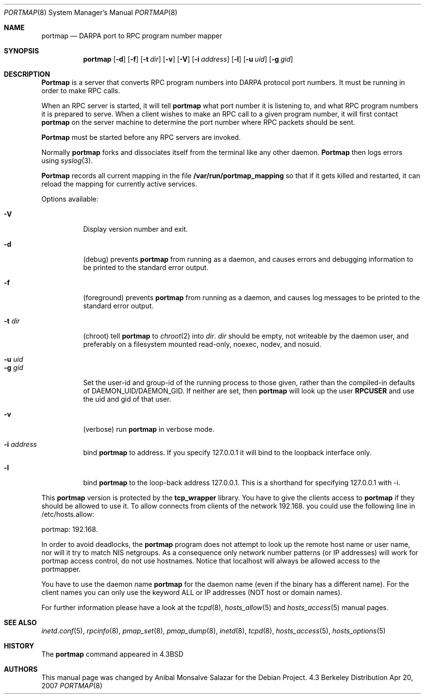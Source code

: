.\" Copyright (c) 1987 Sun Microsystems
.\" Copyright (c) 1990, 1991 The Regents of the University of California.
.\" All rights reserved.
.\"
.\" Redistribution and use in source and binary forms, with or without
.\" modification, are permitted provided that the following conditions
.\" are met:
.\" 1. Redistributions of source code must retain the above copyright
.\"    notice, this list of conditions and the following disclaimer.
.\" 2. Redistributions in binary form must reproduce the above copyright
.\"    notice, this list of conditions and the following disclaimer in the
.\"    documentation and/or other materials provided with the distribution.
.\" 3. All advertising materials mentioning features or use of this software
.\"    must display the following acknowledgement:
.\"	This product includes software developed by the University of
.\"	California, Berkeley and its contributors.
.\" 4. Neither the name of the University nor the names of its contributors
.\"    may be used to endorse or promote products derived from this software
.\"    without specific prior written permission.
.\"
.\" THIS SOFTWARE IS PROVIDED BY THE REGENTS AND CONTRIBUTORS ``AS IS'' AND
.\" ANY EXPRESS OR IMPLIED WARRANTIES, INCLUDING, BUT NOT LIMITED TO, THE
.\" IMPLIED WARRANTIES OF MERCHANTABILITY AND FITNESS FOR A PARTICULAR PURPOSE
.\" ARE DISCLAIMED.  IN NO EVENT SHALL THE REGENTS OR CONTRIBUTORS BE LIABLE
.\" FOR ANY DIRECT, INDIRECT, INCIDENTAL, SPECIAL, EXEMPLARY, OR CONSEQUENTIAL
.\" DAMAGES (INCLUDING, BUT NOT LIMITED TO, PROCUREMENT OF SUBSTITUTE GOODS
.\" OR SERVICES; LOSS OF USE, DATA, OR PROFITS; OR BUSINESS INTERRUPTION)
.\" HOWEVER CAUSED AND ON ANY THEORY OF LIABILITY, WHETHER IN CONTRACT, STRICT
.\" LIABILITY, OR TORT (INCLUDING NEGLIGENCE OR OTHERWISE) ARISING IN ANY WAY
.\" OUT OF THE USE OF THIS SOFTWARE, EVEN IF ADVISED OF THE POSSIBILITY OF
.\" SUCH DAMAGE.
.\"
.\"     from: @(#)portmap.8	5.3 (Berkeley) 3/16/91
.\"	$Id: portmap.8,v 1.1.1.1 2008/10/18 09:22:55 kent Exp $
.\"
.Dd Apr 20, 2007
.Dt PORTMAP 8
.Os BSD 4.3
.Sh NAME
.Nm portmap
.Nd
.Tn DARPA
port to
.Tn RPC
program number mapper
.Sh SYNOPSIS
.Nm portmap
.Op Fl d
.Op Fl f
.Op Fl t Ar dir
.Op Fl v
.Op Fl V
.Op Fl i Ar address
.Op Fl l
.Op Fl u Ar uid
.Op Fl g Ar gid
.Sh DESCRIPTION
.Nm Portmap
is a server that converts
.Tn RPC
program numbers into
.Tn DARPA
protocol port numbers.
It must be running in order to make
.Tn RPC
calls.
.Pp
When an
.Tn RPC
server is started, it will tell
.Nm portmap
what port number it is listening to, and what
.Tn RPC
program numbers it is prepared to serve.
When a client wishes to make an
.Tn RPC
call to a given program number,
it will first contact
.Nm portmap
on the server machine to determine
the port number where
.Tn RPC
packets should be sent.
.Pp
.Nm Portmap
must be started before any
.Tn RPC
servers are invoked.
.Pp
Normally
.Nm portmap
forks and dissociates itself from the terminal
like any other daemon.
.Nm Portmap
then logs errors using
.Xr syslog 3 .
.Pp
.Nm Portmap
records all current mapping in the file
.Nm /var/run/portmap_mapping
so that if it gets killed and restarted, it can reload the mapping for
currently active services.
.Pp
Options available:
.Bl -tag -width Ds
.It Fl V
Display version number and exit.
.It Fl d
(debug) prevents
.Nm portmap
from running as a daemon,
and causes errors and debugging information
to be printed to the standard error output.
.It Fl f
(foreground) prevents
.Nm portmap
from running as a daemon,
and causes log messages
to be printed to the standard error output.
.It Fl t Ar dir
(chroot) tell
.Nm portmap
to
.Xr chroot 2
into
.Ar dir .
.Ar dir
should be empty, not writeable by the daemon user, and preferably on a
filesystem mounted read-only, noexec, nodev, and nosuid.
.It Fl u Ar uid
.It Fl g Ar gid
Set the user-id and group-id of the running process to those given,
rather than the compiled-in defaults of DAEMON_UID/DAEMON_GID.
.if 'RPCUSER'' .ig
If neither are set, then
.Nm portmap
will look up the user
.Nm RPCUSER
and use the uid and gid of that user.
..
.It Fl v
(verbose) run
.Nm portmap
in verbose mode.
.It Fl i Ar address
bind
.Nm portmap
to address. If you specify 127.0.0.1 it will bind to the loopback
interface only.
.It Fl l
bind
.Nm portmap
to the loop-back address 127.0.0.1.  This is a shorthand for
specifying 127.0.0.1 with -i.
.El

This
.Nm portmap
version is protected by the
.Nm tcp_wrapper
library. You have to give the clients access to
.Nm portmap
if they should be allowed to use it.
.if 'USE_DNS'yes' .ig
To allow connects from clients of the network 192.168. you could use
the following line in /etc/hosts.allow:

portmap: 192.168.

In order to avoid deadlocks, the
.Nm portmap
program does not attempt to look up the remote host name or user name, nor will
it try to match NIS netgroups. As a consequence only network number patterns
(or IP addresses) will work for portmap access control, do not use hostnames.
Notice that localhost will always be allowed access to the portmapper.

You have to use the daemon name
.Nm portmap
for the daemon name (even if the binary has a different name). For the
client names you can only use the keyword ALL or IP addresses (NOT
host or domain names).
..
.if !'USE_DNS'yes' .ig
To allow connects from clients of
the .bar.com domain you could use the following line in /etc/hosts.allow:
.Pp
portmap: .bar.com
.Pp
You have to use the daemon name
.Nm portmap
for the daemon name (even if the binary has a different name). For the
client names you can use the keyword ALL, IP addresses, hostnames or domain
names. Using netgroup names will likely cause
.Nm portmap
to deadlock.
Note that localhost will always be allowed access to the portmapper.
..

For further information please have a look at the
.Xr tcpd 8 ,
.Xr hosts_allow 5
and
.Xr hosts_access 5
manual pages.

.Sh SEE ALSO
.Xr inetd.conf 5 ,
.Xr rpcinfo 8 ,
.Xr pmap_set 8 ,
.Xr pmap_dump 8 ,
.Xr inetd 8 ,
.Xr tcpd 8 ,
.Xr hosts_access 5 ,
.Xr hosts_options 5
.Sh HISTORY
The
.Nm
command appeared in
.Bx 4.3
.Sh AUTHORS
This
manual page was changed by
.An Anibal Monsalve Salazar
for the Debian Project.
